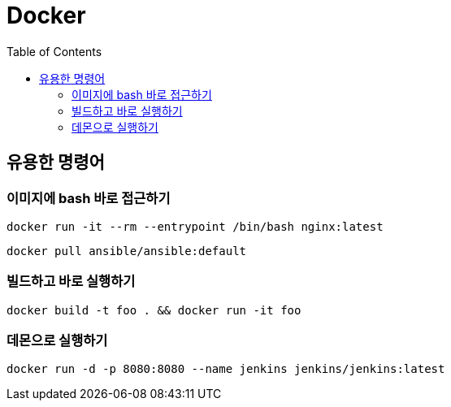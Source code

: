 = Docker
:toc:

== 유용한 명령어

=== 이미지에 bash 바로 접근하기

[source, bash]
----
docker run -it --rm --entrypoint /bin/bash nginx:latest
----

[source, bash]
----
docker pull ansible/ansible:default
----

=== 빌드하고 바로 실행하기

[source, bash]
----
docker build -t foo . && docker run -it foo
----

=== 데몬으로 실행하기

[source, bash]
----
docker run -d -p 8080:8080 --name jenkins jenkins/jenkins:latest 
----
